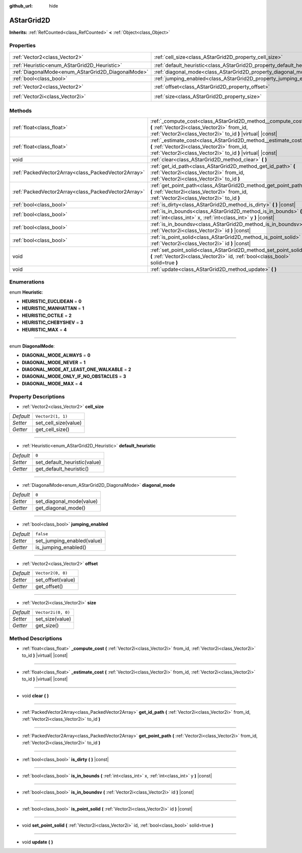 :github_url: hide

.. DO NOT EDIT THIS FILE!!!
.. Generated automatically from Godot engine sources.
.. Generator: https://github.com/godotengine/godot/tree/master/doc/tools/make_rst.py.
.. XML source: https://github.com/godotengine/godot/tree/master/doc/classes/AStarGrid2D.xml.

.. _class_AStarGrid2D:

AStarGrid2D
===========

**Inherits:** :ref:`RefCounted<class_RefCounted>` **<** :ref:`Object<class_Object>`



Properties
----------

+----------------------------------------------------+------------------------------------------------------------------------+--------------------+
| :ref:`Vector2<class_Vector2>`                      | :ref:`cell_size<class_AStarGrid2D_property_cell_size>`                 | ``Vector2(1, 1)``  |
+----------------------------------------------------+------------------------------------------------------------------------+--------------------+
| :ref:`Heuristic<enum_AStarGrid2D_Heuristic>`       | :ref:`default_heuristic<class_AStarGrid2D_property_default_heuristic>` | ``0``              |
+----------------------------------------------------+------------------------------------------------------------------------+--------------------+
| :ref:`DiagonalMode<enum_AStarGrid2D_DiagonalMode>` | :ref:`diagonal_mode<class_AStarGrid2D_property_diagonal_mode>`         | ``0``              |
+----------------------------------------------------+------------------------------------------------------------------------+--------------------+
| :ref:`bool<class_bool>`                            | :ref:`jumping_enabled<class_AStarGrid2D_property_jumping_enabled>`     | ``false``          |
+----------------------------------------------------+------------------------------------------------------------------------+--------------------+
| :ref:`Vector2<class_Vector2>`                      | :ref:`offset<class_AStarGrid2D_property_offset>`                       | ``Vector2(0, 0)``  |
+----------------------------------------------------+------------------------------------------------------------------------+--------------------+
| :ref:`Vector2i<class_Vector2i>`                    | :ref:`size<class_AStarGrid2D_property_size>`                           | ``Vector2i(0, 0)`` |
+----------------------------------------------------+------------------------------------------------------------------------+--------------------+

Methods
-------

+-----------------------------------------------------+-----------------------------------------------------------------------------------------------------------------------------------------------------------------------------+
| :ref:`float<class_float>`                           | :ref:`_compute_cost<class_AStarGrid2D_method__compute_cost>` **(** :ref:`Vector2i<class_Vector2i>` from_id, :ref:`Vector2i<class_Vector2i>` to_id **)** |virtual| |const|   |
+-----------------------------------------------------+-----------------------------------------------------------------------------------------------------------------------------------------------------------------------------+
| :ref:`float<class_float>`                           | :ref:`_estimate_cost<class_AStarGrid2D_method__estimate_cost>` **(** :ref:`Vector2i<class_Vector2i>` from_id, :ref:`Vector2i<class_Vector2i>` to_id **)** |virtual| |const| |
+-----------------------------------------------------+-----------------------------------------------------------------------------------------------------------------------------------------------------------------------------+
| void                                                | :ref:`clear<class_AStarGrid2D_method_clear>` **(** **)**                                                                                                                    |
+-----------------------------------------------------+-----------------------------------------------------------------------------------------------------------------------------------------------------------------------------+
| :ref:`PackedVector2Array<class_PackedVector2Array>` | :ref:`get_id_path<class_AStarGrid2D_method_get_id_path>` **(** :ref:`Vector2i<class_Vector2i>` from_id, :ref:`Vector2i<class_Vector2i>` to_id **)**                         |
+-----------------------------------------------------+-----------------------------------------------------------------------------------------------------------------------------------------------------------------------------+
| :ref:`PackedVector2Array<class_PackedVector2Array>` | :ref:`get_point_path<class_AStarGrid2D_method_get_point_path>` **(** :ref:`Vector2i<class_Vector2i>` from_id, :ref:`Vector2i<class_Vector2i>` to_id **)**                   |
+-----------------------------------------------------+-----------------------------------------------------------------------------------------------------------------------------------------------------------------------------+
| :ref:`bool<class_bool>`                             | :ref:`is_dirty<class_AStarGrid2D_method_is_dirty>` **(** **)** |const|                                                                                                      |
+-----------------------------------------------------+-----------------------------------------------------------------------------------------------------------------------------------------------------------------------------+
| :ref:`bool<class_bool>`                             | :ref:`is_in_bounds<class_AStarGrid2D_method_is_in_bounds>` **(** :ref:`int<class_int>` x, :ref:`int<class_int>` y **)** |const|                                             |
+-----------------------------------------------------+-----------------------------------------------------------------------------------------------------------------------------------------------------------------------------+
| :ref:`bool<class_bool>`                             | :ref:`is_in_boundsv<class_AStarGrid2D_method_is_in_boundsv>` **(** :ref:`Vector2i<class_Vector2i>` id **)** |const|                                                         |
+-----------------------------------------------------+-----------------------------------------------------------------------------------------------------------------------------------------------------------------------------+
| :ref:`bool<class_bool>`                             | :ref:`is_point_solid<class_AStarGrid2D_method_is_point_solid>` **(** :ref:`Vector2i<class_Vector2i>` id **)** |const|                                                       |
+-----------------------------------------------------+-----------------------------------------------------------------------------------------------------------------------------------------------------------------------------+
| void                                                | :ref:`set_point_solid<class_AStarGrid2D_method_set_point_solid>` **(** :ref:`Vector2i<class_Vector2i>` id, :ref:`bool<class_bool>` solid=true **)**                         |
+-----------------------------------------------------+-----------------------------------------------------------------------------------------------------------------------------------------------------------------------------+
| void                                                | :ref:`update<class_AStarGrid2D_method_update>` **(** **)**                                                                                                                  |
+-----------------------------------------------------+-----------------------------------------------------------------------------------------------------------------------------------------------------------------------------+

Enumerations
------------

.. _enum_AStarGrid2D_Heuristic:

.. _class_AStarGrid2D_constant_HEURISTIC_EUCLIDEAN:

.. _class_AStarGrid2D_constant_HEURISTIC_MANHATTAN:

.. _class_AStarGrid2D_constant_HEURISTIC_OCTILE:

.. _class_AStarGrid2D_constant_HEURISTIC_CHEBYSHEV:

.. _class_AStarGrid2D_constant_HEURISTIC_MAX:

enum **Heuristic**:

- **HEURISTIC_EUCLIDEAN** = **0**

- **HEURISTIC_MANHATTAN** = **1**

- **HEURISTIC_OCTILE** = **2**

- **HEURISTIC_CHEBYSHEV** = **3**

- **HEURISTIC_MAX** = **4**

----

.. _enum_AStarGrid2D_DiagonalMode:

.. _class_AStarGrid2D_constant_DIAGONAL_MODE_ALWAYS:

.. _class_AStarGrid2D_constant_DIAGONAL_MODE_NEVER:

.. _class_AStarGrid2D_constant_DIAGONAL_MODE_AT_LEAST_ONE_WALKABLE:

.. _class_AStarGrid2D_constant_DIAGONAL_MODE_ONLY_IF_NO_OBSTACLES:

.. _class_AStarGrid2D_constant_DIAGONAL_MODE_MAX:

enum **DiagonalMode**:

- **DIAGONAL_MODE_ALWAYS** = **0**

- **DIAGONAL_MODE_NEVER** = **1**

- **DIAGONAL_MODE_AT_LEAST_ONE_WALKABLE** = **2**

- **DIAGONAL_MODE_ONLY_IF_NO_OBSTACLES** = **3**

- **DIAGONAL_MODE_MAX** = **4**

Property Descriptions
---------------------

.. _class_AStarGrid2D_property_cell_size:

- :ref:`Vector2<class_Vector2>` **cell_size**

+-----------+----------------------+
| *Default* | ``Vector2(1, 1)``    |
+-----------+----------------------+
| *Setter*  | set_cell_size(value) |
+-----------+----------------------+
| *Getter*  | get_cell_size()      |
+-----------+----------------------+

----

.. _class_AStarGrid2D_property_default_heuristic:

- :ref:`Heuristic<enum_AStarGrid2D_Heuristic>` **default_heuristic**

+-----------+------------------------------+
| *Default* | ``0``                        |
+-----------+------------------------------+
| *Setter*  | set_default_heuristic(value) |
+-----------+------------------------------+
| *Getter*  | get_default_heuristic()      |
+-----------+------------------------------+

----

.. _class_AStarGrid2D_property_diagonal_mode:

- :ref:`DiagonalMode<enum_AStarGrid2D_DiagonalMode>` **diagonal_mode**

+-----------+--------------------------+
| *Default* | ``0``                    |
+-----------+--------------------------+
| *Setter*  | set_diagonal_mode(value) |
+-----------+--------------------------+
| *Getter*  | get_diagonal_mode()      |
+-----------+--------------------------+

----

.. _class_AStarGrid2D_property_jumping_enabled:

- :ref:`bool<class_bool>` **jumping_enabled**

+-----------+----------------------------+
| *Default* | ``false``                  |
+-----------+----------------------------+
| *Setter*  | set_jumping_enabled(value) |
+-----------+----------------------------+
| *Getter*  | is_jumping_enabled()       |
+-----------+----------------------------+

----

.. _class_AStarGrid2D_property_offset:

- :ref:`Vector2<class_Vector2>` **offset**

+-----------+-------------------+
| *Default* | ``Vector2(0, 0)`` |
+-----------+-------------------+
| *Setter*  | set_offset(value) |
+-----------+-------------------+
| *Getter*  | get_offset()      |
+-----------+-------------------+

----

.. _class_AStarGrid2D_property_size:

- :ref:`Vector2i<class_Vector2i>` **size**

+-----------+--------------------+
| *Default* | ``Vector2i(0, 0)`` |
+-----------+--------------------+
| *Setter*  | set_size(value)    |
+-----------+--------------------+
| *Getter*  | get_size()         |
+-----------+--------------------+

Method Descriptions
-------------------

.. _class_AStarGrid2D_method__compute_cost:

- :ref:`float<class_float>` **_compute_cost** **(** :ref:`Vector2i<class_Vector2i>` from_id, :ref:`Vector2i<class_Vector2i>` to_id **)** |virtual| |const|

----

.. _class_AStarGrid2D_method__estimate_cost:

- :ref:`float<class_float>` **_estimate_cost** **(** :ref:`Vector2i<class_Vector2i>` from_id, :ref:`Vector2i<class_Vector2i>` to_id **)** |virtual| |const|

----

.. _class_AStarGrid2D_method_clear:

- void **clear** **(** **)**

----

.. _class_AStarGrid2D_method_get_id_path:

- :ref:`PackedVector2Array<class_PackedVector2Array>` **get_id_path** **(** :ref:`Vector2i<class_Vector2i>` from_id, :ref:`Vector2i<class_Vector2i>` to_id **)**

----

.. _class_AStarGrid2D_method_get_point_path:

- :ref:`PackedVector2Array<class_PackedVector2Array>` **get_point_path** **(** :ref:`Vector2i<class_Vector2i>` from_id, :ref:`Vector2i<class_Vector2i>` to_id **)**

----

.. _class_AStarGrid2D_method_is_dirty:

- :ref:`bool<class_bool>` **is_dirty** **(** **)** |const|

----

.. _class_AStarGrid2D_method_is_in_bounds:

- :ref:`bool<class_bool>` **is_in_bounds** **(** :ref:`int<class_int>` x, :ref:`int<class_int>` y **)** |const|

----

.. _class_AStarGrid2D_method_is_in_boundsv:

- :ref:`bool<class_bool>` **is_in_boundsv** **(** :ref:`Vector2i<class_Vector2i>` id **)** |const|

----

.. _class_AStarGrid2D_method_is_point_solid:

- :ref:`bool<class_bool>` **is_point_solid** **(** :ref:`Vector2i<class_Vector2i>` id **)** |const|

----

.. _class_AStarGrid2D_method_set_point_solid:

- void **set_point_solid** **(** :ref:`Vector2i<class_Vector2i>` id, :ref:`bool<class_bool>` solid=true **)**

----

.. _class_AStarGrid2D_method_update:

- void **update** **(** **)**

.. |virtual| replace:: :abbr:`virtual (This method should typically be overridden by the user to have any effect.)`
.. |const| replace:: :abbr:`const (This method has no side effects. It doesn't modify any of the instance's member variables.)`
.. |vararg| replace:: :abbr:`vararg (This method accepts any number of arguments after the ones described here.)`
.. |constructor| replace:: :abbr:`constructor (This method is used to construct a type.)`
.. |static| replace:: :abbr:`static (This method doesn't need an instance to be called, so it can be called directly using the class name.)`
.. |operator| replace:: :abbr:`operator (This method describes a valid operator to use with this type as left-hand operand.)`
